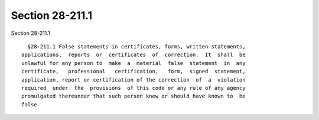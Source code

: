 Section 28-211.1
================

Section 28-211.1 ::    
        
     
        §28-211.1 False statements in certificates, forms, written statements,
      applications,  reports  or  certificates  of  correction.  It  shall  be
      unlawful for any person to  make  a  material  false  statement  in  any
      certificate,   professional   certification,   form,  signed  statement,
      application, report or certification of the correction  of  a  violation
      required  under  the  provisions  of this code or any rule of any agency
      promulgated thereunder that such person knew or should have known to  be
      false.
    
    
    
    
    
    
    